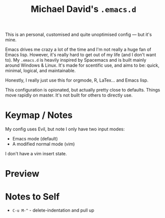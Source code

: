 #+TITLE: Michael David's =.emacs.d=

#+html: <img align="right" src="docs/resize.png?raw=true" alt="Logo" width="300"/> 

This is an personal, customised and quite unoptimised config ― but it's mine. 

Emacs drives me crazy a lot of the time and I'm not really a huge fan of Emacs lisp. However, it's really hard to get out of my life (and I don't want to). My =.emacs.d= is heavily inspired by Spacemacs and is built mainly around Windows & Linux. It's made for scentific use, and aims to be: quick, minimal, logical, and maintainable.

Honestly, I really just use this for orgmode, R, LaTex... and Emacs lisp.

This configuration is opionated, but actually pretty close to defaults. Things move rapidly on master. It's not built for others to directly use.

* Keymap / Notes

My config uses Evil, but note I only have two input modes:

- Emacs mode (default)
- A modified normal mode (vim)

I don't have a vim insert state.

* Preview

#+ATTR_HTML: :alt A really messy code base
[[file:docs/preview.png]]
#+ATTR_HTML: :alt When I need to shut up and fucking write something (example here only).
[[file:docs/writing-preview.png]]

* Notes to Self

- =C-u M-^= - delete-indentation and pull up
